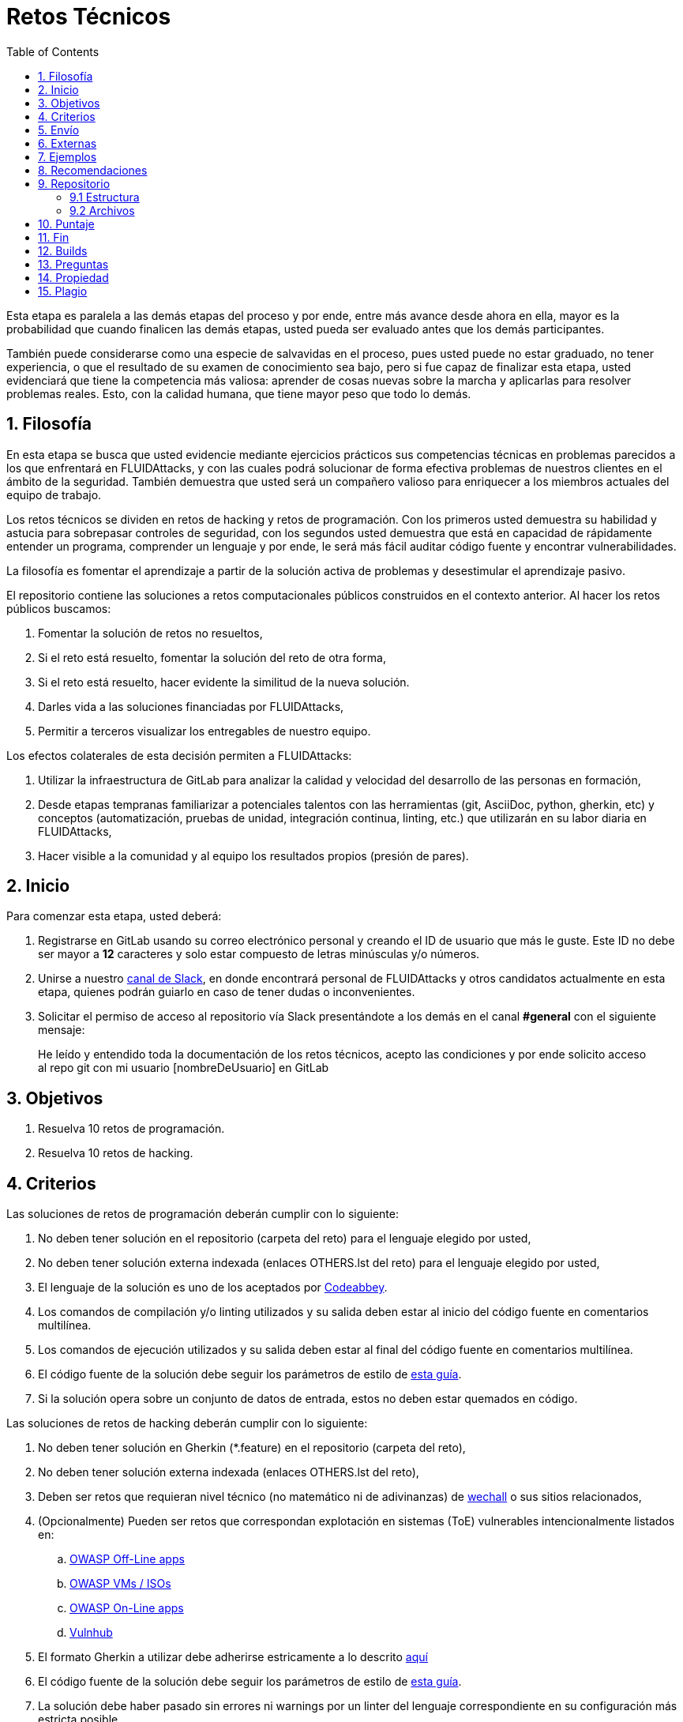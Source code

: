 :slug: empleos/retos-tecnicos/
:category: empleos
:description: La siguiente página tiene como objetivo informar a los interesados en ser parte del equipo de trabajo de FLUIDAttacks sobre el proceso de selección realizado. La etapa de retos técnicos consiste en evaluar las competencias del candidato mediante ejercicios prácticos de programación y hacking.
:keywords: FLUIDAttacks, Empleos, Proceso, Selección, Retos, Técnicos.
:toc: yes
:translate: careers/technical-challenges/

= Retos Técnicos

Esta etapa es paralela a las demás etapas del proceso y
por ende, entre más avance desde ahora en ella,
mayor es la probabilidad que cuando finalicen las demás etapas,
usted pueda ser evaluado antes que los demás participantes.

También puede considerarse como una especie de salvavidas en el proceso,
pues usted puede no estar graduado, no tener experiencia,
o que el resultado de su examen de conocimiento sea bajo,
pero si fue capaz de finalizar esta etapa,
usted evidenciará que tiene la competencia más valiosa:
aprender de cosas nuevas sobre la marcha y aplicarlas para resolver problemas reales.
Esto, con la calidad humana, que tiene mayor peso que todo lo demás.

== 1. Filosofía

En esta etapa se busca que usted evidencie mediante ejercicios prácticos sus competencias técnicas en problemas parecidos a los que enfrentará en +FLUIDAttacks+,
y con las cuales podrá solucionar de forma efectiva problemas de nuestros clientes en el ámbito de la seguridad.
También demuestra que usted será un compañero valioso para enriquecer a los miembros actuales del equipo de trabajo.

Los retos técnicos se dividen en retos de +hacking+ y retos de programación.
Con los primeros usted demuestra su habilidad y astucia para sobrepasar controles de seguridad,
con los segundos usted demuestra que está en capacidad de rápidamente entender un programa,
comprender un lenguaje y por ende,
le será más fácil auditar código fuente y encontrar vulnerabilidades.

La filosofía es fomentar el aprendizaje a partir de la solución activa de problemas y
desestimular el aprendizaje pasivo.

El repositorio contiene las soluciones a retos computacionales públicos construidos en el contexto anterior.
Al hacer los retos públicos buscamos:

. Fomentar la solución de retos no resueltos,

. Si el reto está resuelto, fomentar la solución del reto de otra forma,

. Si el reto está resuelto, hacer evidente la similitud de la nueva solución.

. Darles vida a las soluciones financiadas por +FLUIDAttacks+,

. Permitir a terceros visualizar los entregables de nuestro equipo.

Los efectos colaterales de esta decisión permiten a +FLUIDAttacks+:

. Utilizar la infraestructura de +GitLab+ para analizar la calidad y velocidad
del desarrollo de las personas en formación,

. Desde etapas tempranas familiarizar a potenciales talentos con las
herramientas (+git+, +AsciiDoc+, +python+, +gherkin+, etc) y conceptos
(automatización, pruebas de unidad, integración continua, +linting+, etc.) que
utilizarán en su labor diaria en +FLUIDAttacks+,

. Hacer visible a la comunidad y al equipo los resultados propios (presión de
pares).

== 2. Inicio

Para comenzar esta etapa, usted deberá:

. Registrarse en +GitLab+ usando su correo electrónico personal y creando el ID de usuario que más le guste.
Este ID no debe ser mayor a *12* caracteres y solo estar compuesto de letras minúsculas y/o números.

. Unirse a nuestro link:https://join.slack.com/t/autonomicmind/shared_invite/enQtMjg4ODI4NjM3MjY3LWUxMTNmMjk3MDdkMDAzYWY0ZjQ3MzNlYjUzZjM3NTM3MDVmYTliN2YyNGViZGUyNzUxOTAzNTdmZDQ5NWNjNGI[canal de Slack],
en donde encontrará personal de +FLUIDAttacks+ y otros candidatos actualmente en esta etapa,
quienes podrán guiarlo en caso de tener dudas o inconvenientes.

. Solicitar el permiso de acceso al repositorio vía +Slack+ presentándote a los demás en el canal *#general* con el siguiente mensaje:
[quote]
____________________________________________________________________
He leído y entendido toda la documentación de los retos técnicos,
acepto las condiciones y por ende solicito acceso al repo +git+ con mi usuario [nombreDeUsuario] en +GitLab+
____________________________________________________________________

== 3. Objetivos

. Resuelva 10 retos de programación.

. Resuelva 10 retos de hacking.

== 4. Criterios

Las soluciones de retos de programación deberán cumplir con lo siguiente:

. No deben tener solución en el repositorio (carpeta del reto) para el lenguaje elegido por usted,
. No deben tener solución externa indexada (enlaces OTHERS.lst del reto) para el lenguaje elegido por usted,
. El lenguaje de la solución es uno de los aceptados por [button]#link:http://www.codeabbey.com/[Codeabbey]#.
. Los comandos de compilación y/o +linting+ utilizados y su salida deben estar al inicio del código fuente en comentarios multilínea.
. Los comandos de ejecución utilizados y su salida deben estar al final del código fuente en comentarios multilínea.
. El código fuente de la solución debe seguir los parámetros de estilo de [button]#link:../../estilo/#explicaciones-con-codigo-fuente[esta guía]#.
. Si la solución opera sobre un conjunto de datos de entrada,
estos no deben estar quemados en código.

Las soluciones de retos de hacking deberán cumplir con lo siguiente:

. No deben tener solución en +Gherkin+ (+*.feature+) en el repositorio (carpeta del reto),
. No deben tener solución externa indexada (enlaces OTHERS.lst del reto),
. Deben ser retos que requieran nivel técnico (no matemático ni de adivinanzas) de [button]#link:http://www.wechall.net/[wechall]# o sus sitios relacionados,
. (Opcionalmente) Pueden ser retos que correspondan explotación en sistemas (+ToE+) vulnerables intencionalmente listados en:
.. [button]#link:https://www.owasp.org/index.php/OWASP_Vulnerable_Web_Applications_Directory_Project#Off-Line_apps[OWASP Off-Line apps]#
.. [button]#link:https://www.owasp.org/index.php/OWASP_Vulnerable_Web_Applications_Directory_Project#Virtual_Machines_or_ISOs[OWASP VMs / ISOs]#
.. [button]#link:https://www.owasp.org/index.php/OWASP_Vulnerable_Web_Applications_Directory_Project#On-Line_apps[OWASP On-Line apps]#
.. [button]#link:https://www.vulnhub.com/[Vulnhub]#
.  El formato Gherkin a utilizar debe adherirse estricamente a lo descrito [button]#link:../../../en/blog/gherkin-steroids/[aquí]#
. El código fuente de la solución debe seguir los parámetros de estilo de [button]#link:../../estilo/#explicaciones-con-codigo-fuente[esta guía]#.
. La solución debe haber pasado sin errores ni +warnings+ por un +linter+ del lenguaje correspondiente en su configuración más estricta posible.

== 5. Envío

Las soluciones se envían mediante +Merge Request+ (+MR+) a la rama +master+ del repositorio +training+.
Antes de realizar un +MR+ por favor verifique que cumple con los siguientes criterios:

. Solo debe trabajar en una rama cuyo nombre es exactamente su nombre de usuario en +gitlab+,
. Todos los archivos relacionados con la resolución de retos deben respetar la [button]#link:#estructura[estructura indicada]#,
. Si la solución requiere archivos adicionales debe incluirlos en el directorio del reto correspondiente,
. Cada solución a un reto debe enviarse con 10 link:#externas[soluciones externas] (10 +URLs+ en archivos +OTHERS.lst+),
. La solución y los archivos relacionados deben enviarse en 1 solo +commit+,
. Cada +commit+ de solución de retos debe ir en 1 solo +MR+,
. El +MR+ debe realizarse solo cuando su rama ha integrado satisfactoriamente (verde),
. Si el +MR+ es rechazado no debe reabrirse, deben corregirse los problemas indicados y hacer un nuevo +MR+,
. El mensaje de +commit+ para enviar la solución de un reto de complejidad 9.63,
del cual previamente se tienen 17 soluciones externas (+out+) y 8 dentro del repo (+in+)
y que tardó 4.5 horas de esfuerzo en resolverse durante la fase de retos (+challenges+) es el siguiente:

.commit-msg.txt
[source, text]
----
solution: codeabbey, 78 (9.63)

- others: 8 in, 17 out, 25 total.
- score: 25665 initial, 25723 final, 58 progress.
- global-rank: 797 initial, 795 final, 2 progress.
- national-rank: 38 initial, 38 final, 0 progress.
- effort: 4.5 hours during challenges phase.
----

== 6. Externas

Las reglas para los enlaces (+URLs+) a soluciones externas (+OTHERS.lst+) son las siguientes:

. Deben ser enlaces directos (+HTTP 200+) y sin redirección (+HTTP 302+).
. No tienen que ser del mismo reto del que se sube la solución,
. Deben ser de +hacking+ si se está solucionando un reto de +hacking+,
. Deben ser de programación si se está solucionando un reto de programación,
.. No debe añadir soluciones externas para un lenguaje del que ya se tenga solución externa,
.. Dentro de un +OTHERS+ de programación las +URLs+ deben estar ordenadas alfabéticamente por extensión,
. Si está en +github+ la +URL+ debe ser su versión +raw+ (link:https://raw.githubusercontent.com/[]),

== 7. Ejemplos

A continuación presentamos los enlaces para diferentes tipos de +MR+:

* +MR+ pendientes de aprobación: [button]#link:https://gitlab.com/autonomicmind/training/merge_requests?scope=all&utf8=%E2%9C%93&state=opened[click aquí]#.
* +MR+ rechazados en el pasado: [button]#link:https://gitlab.com/autonomicmind/training/merge_requests?scope=all&utf8=%E2%9C%93&state=closed[click aquí]#.

Ejemplos de +MR+ aceptados en el pasado:

* +MR+ ejemplares de +hacking+: [button]#link:https://gitlab.com/autonomicmind/training/merge_requests/831[1]#,
[button]#link:https://gitlab.com/autonomicmind/training/merge_requests/734[2]#,
[button]#link:https://gitlab.com/autonomicmind/training/merge_requests/703/[3]#

* +MR+ ejemplares de programación: [button]#link:https://gitlab.com/autonomicmind/training/merge_requests/773[1]#,
[button]#link:https://gitlab.com/autonomicmind/training/merge_requests/750[2]#,
[button]#link:https://gitlab.com/autonomicmind/training/merge_requests/814[3]#

[NOTE]
Estos enlaces ejemplares no necesariamente siguen todas las reglas mencionadas pues las reglas evolucionan y
por ende en el momento que se hicieron las reglas pudieron ser otras.
En ningún momento los ejemplos tienen prioridad sobre las reglas,
sin embargo se relacionan como ejemplo para propósitos pedagógicos.

== 8. Recomendaciones

. Para cumplir los objetivos enunciados,
se sugiere buscar retos que no tengan solución ni en +OTHERS+ ni en el repositorio y
trabajar en resolver el reto en la respectiva plataforma.
Para esto, puede apoyarse usando el siguiente link:https://gitlab.com/autonomicmind/training/blob/master/utility.sh[script].

. Al momento de solucionar retos de programación,
se sugiere usar un lenguaje no muy usado y
resolver los retos en dicho lenguaje.

. Solucionar un reto e inmediatamente hacer su envío.
No acumule soluciones en su computador sin enviarlas,
pues de este modo usted nunca tendrá realimentación de lo que esta haciendo de forma errónea y
le puede generar por ende múltiples reprocesos tener que corregir sus soluciones luego.

== 9. Repositorio

El envío de soluciones se realizará en el siguiente [button]#link:https://gitlab.com/autonomicmind/training/[repositorio git]#

Es ideal que usted se familiarice con el versionamiento y la estructura que detallamos a continuación.

=== 9.1 Estructura

Los soluciones a los retos se almacenan en las siguientes carpetas:

[role="tb-col"]
[frame="topbot"]
|====
^.^s| Carpeta ^.^| challenges ^.^| system

^.^s| Descripción
| Carpeta para almacenar retos de programación y +hacking+.
| Carpeta exclusiva para retos de explotación de sistemas vulnerables

^.^s| Estructura
a| * sitio (directorio)
** código del reto (directorio)
*** loginGitLab.ext (archivo de solución)
a| * nombre del sistema o caja vulnerada (directorio)
** nombre de la explotación realizada (directorio)
*** loginGitLab.feature (archivo de solución)

^.^s| Ejemplo
a| * link:https://gitlab.com/autonomicmind/training/tree/master/challenges/codeabbey/[codeabbey]
** link:https://gitlab.com/autonomicmind/training/tree/master/challenges/codeabbey/005/[005]
*** link:https://gitlab.com/autonomicmind/training/tree/master/challenges/codeabbey/005/john2104.ml[john2104.ml]
*** link:https://gitlab.com/autonomicmind/training/tree/master/challenges/codeabbey/005/henryval.java[henryval.java]
a| * link:https://gitlab.com/autonomicmind/training/tree/master/systems/bwapp[bwapp]
*** link:https://gitlab.com/autonomicmind/training/tree/master/systems/bwapp/a1-command-injection[a1-command-injection]
**** link:https://gitlab.com/autonomicmind/training/blob/master/systems/bwapp/a1-command-injection/raballestasr.feature[raballestasr.feature]
|====

El nombramiento de todos los archivos y directorios,
a excepción de sus link:#92-archivos[archivos especiales],
debe realizarse en minúscula,
sin caracteres especiales y
en caso de requerir espacios usar *-* (guion) como sustituto.

=== 9.2 Archivos

En algunas carpetas de la estructura se encuentran algunos archivos
especiales de control:

** *LINK.lst:* Contiene la URL al enunciado del reto en la plataforma
correspondiente
(link:https://gitlab.com/autonomicmind/training/blob/master/challenges/codeeval/easy/235/LINK.txt[Ejemplo]).
Este archivo solo debe contener una linea y visitar el enlace debe
generar la respuesta +HTTP 200+ (sin redirección).

** *DATA.lst:* Contiene los casos de prueba con los cuales se han verificado
los retos. Este archivo solo debe contener casos de prueba que sea
inmediatamente procesables por cualquier archivo de solución.

** *OTHERS.lst:* Contiene los enlaces a las soluciones a dicho
reto que se encuentran en Internet y que no deben leerse ni utilizarse
como referencia para resolver el reto.
Este archivo permite que un script automático realice el análisis de similitud
con los retos enviados por los candidatos.
Deben cumplir con lo indicado [button]#link:#externas[aquí]#

** *LANG.txt:* Cuando existe indica los lenguajes de programación que
pueden ser usados para resolver retos de las subcarpetas donde se
encuentra el archivo.
Si contiene múltiples lenguajes significa que debe utilizarse de forma
secuencial (+round robin+) cada lenguaje para construir más soluciones
de dicha subcarpeta.

** *SPEC.txt* (Solo para retos de systems): Contiene las especificaciones de la
máquina vulnerable con la que se está trabajando.
Puede ver un ejemplo link:https://gitlab.com/autonomicmind/training/blob/master/systems/bwapp/SPEC.txt[aquí]

== 10. Puntaje

A medida que realice soluciones a retos,
debe reportar el puntaje,
ranking y score obtenidos,
lo cual permitirá evidenciar su progreso en esta etapa.
Todos estos datos deben ir en el +commit message+ de acuerdo al formato indicado en las link:#envio[reglas de envío]

Puede obtener los puntajes y posiciones en el ranking de cada plataforma de la siguiente forma:

* En +Codeabbey+ (Para retos de programación):

.. Ranking mundial

... Ir a la pestaña "Ranking" en la página de +codeabbey+: image:ranking-mundial-codeabbey.png[Ranking mundial codeabbey]

... Baje hasta el final de la página y allí encontrará su posición en el ranking mundial: image:ranking-mundial-codeabbey-2.png[Ranking mundial codeabbey]

.. Ranking Colombia

... Estando en la pestaña "Ranking", seleccionar el país image:ranking-colombia-codeabbey.png[Ranking Colombia]

... La página no muestra directamente su posición, por lo que deberá realizar el conteo manualmente.
Puede facilitar la tarea teniendo en cuenta que cada página muestra 50 usuarios.
Deberá avanzar a la siguiente página hasta encontrar su nombre de usuario en el tablero de ranking
image:ranking-colombia-codeabbey-2.png[Ranking Colombia codeabbey]

* En +Wechall+ (Para retos de +hacking+):

image::ranking-wechall.png[Ranking en Wechall]

== 11. Fin

La etapa de retos técnicos finaliza en cualquiera de las siguientes circunstancias:

. Usted haya completado los link:#objetivos[objetivos] y envíe vía +email+ los enlaces en +master+ de sus soluciones.
. De no haber movimiento (+push+ al repositorio +git+) en 14 días calendario.
. De haber alcanzado el tope máximo de 10 +MR+ fallidos, esto es, +MR+ que no se le hace +merge+ por
cuestiones detalladas en la documentación y que aun así se incumplen.
. Si usted explícitamente manifiesta mediante +email+ su deseo para retirarse del proceso.
. Si usted presenta como propias soluciones totales o parciales realizadas por otra persona (plagio).
. Si usted realiza soluciones a retos con ayuda de terceros.

En todos los casos la dirección de correo para estos pasos es: careers@autonomicmind.co

Si usted fue retirado por alguna de estas circunstancias, exceptuando las dos últimas,
puede volver a presentarse en cualquier momento y
volver a comenzar el proceso haciendo click [button]#link:../../../../forms/aplicacion[aquí]#.

== 12. Builds

Es posible correr integraciones locales con el fin de identificar errores antes de hacer +push+ o +merge requests+ al repositorio.
Para esto, se deben ejecutar los siguientes comandos:

* *En Sistemas Operativos +GNU/Linux+:*

.Instalar curl
[source, bash, linenums]
----
sudo apt-get update
sudo apt-get install curl
----

.Instalar Nix
[source, bash, linenums]
----
curl https://nixos.org/nix/install | sh
----

.Definir sus credenciales de acceso
[source, bash, linenums]
----
export DOCKER_USER=usuarioEnGitlab
export DOCKER_PASS=contraseñaEnGitlab
----

.Compilar y probar
[source, bash, linenums]
----
./build.nix
----

.Si la integración fue exitosa, hacer +commit+ y añadir los cambios a su rama personal
[source, bash, linenums]
----
git add .
git commit -m "Ejemplo"
git push origin ramaPersonal
----

* *En Sistemas Operativos +Windows+:* La forma de ejecutar la integración no se encuentra todavía disponible para Windows y
al basarse la integración en +Linux+,
esto hace que el proceso en +Windows+ sea más complicado.
Se sugiere instalar un software de virtualización
(link:https://my.vmware.com/en/web/vmware/free#desktop_end_user_computing/vmware_workstation_player/14_0[VMware],
link:https://www.virtualbox.org/wiki/Downloads[Virtualbox]) y crear una máquina virtual
basada en una distribución de +Linux+ (e.g. link:https://www.ubuntu.com/download/desktop[Ubuntu],
o la de su preferencia) y aplicar el proceso descrito anteriormente para Sistemas
Operativos +Linux+.

== 13. Preguntas

* Antes de realizar una pregunta, por favor lea nuevamente este documento y
las link:../faq[preguntas realizadas en el pasado] por otros participantes.

* Puede expresar sus dudas en el canal *#general* de nuestro link:https://join.slack.com/t/autonomicmind/shared_invite/enQtMjg4ODI4NjM3MjY3LWUxMTNmMjk3MDdkMDAzYWY0ZjQ3MzNlYjUzZjM3NTM3MDVmYTliN2YyNGViZGUyNzUxOTAzNTdmZDQ5NWNjNGI[Slack].

== 14. Propiedad

* Los derechos patrimoniales sobre el contenido de este repositorio se encuentran definidos en el archivo link:https://gitlab.com/autonomicmind/training/blob/master/COPYRIGHT.txt[COPYRIGHT].
* La licencia y privilegios que tienen los usuarios de este repositorio
se encuentran definidos en el archivo link:https://gitlab.com/autonomicmind/training/blob/master/LICENSE.txt[LICENSE].
* Realizar un +merge request+ implica la cesión de derechos patrimoniales.
Por ende, la información aquí contenida puede ser usada
por +FLUIDAttacks+ para cualquier fin comercial,
siempre preservando los derechos morales de sus autores.

== 15. Plagio

Tener las soluciones disponibles para su visualización propone un reto para el plagio,
¿cómo mostrarle al mundo las soluciones y evitar el plagio?
El plagio no es un problema técnico,
es un problema moral de atribuirse lo que no fue realizado por uno mismo como propio.

Para evitar el plagio buscamos la visibilidad y la declaración
explicita de autoría de cada algoritmo en un lugar centralizado y así,
queda evidencia clara de la atribución y puede ser sometido a
escrutinio público el acto de plagio.

Es decir, el modelo actual propuesto evita el plagio a partir de la
transparencia total.

Igualmente, +FLUIDAttacks+ trabaja activamente en aplicar técnicas de detección
de similitud algorítmica sobre todo el código que sea enviado.
En particular usando:

* link:https://theory.stanford.edu/~aiken/moss/[MOSS]
* link:https://en.wikipedia.org/wiki/Plagiarism_detection[Plagiarism Detection Theory]
* link:https://www.plagaware.com/[PlagAware]
* link:https://www.safe-corp.com/products_codematch.htm[Code Match]
